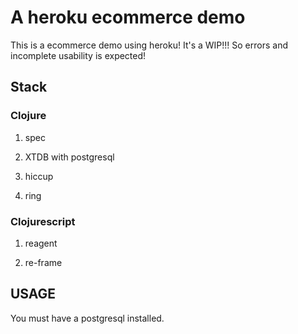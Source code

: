 * A heroku ecommerce demo
  This is a ecommerce demo using heroku!
  It's a WIP!!! So errors and incomplete usability is expected!
** Stack
*** Clojure
**** spec
**** XTDB with postgresql
**** hiccup
**** ring
*** Clojurescript
**** reagent
**** re-frame
** USAGE
   You must have a postgresql installed.
   
